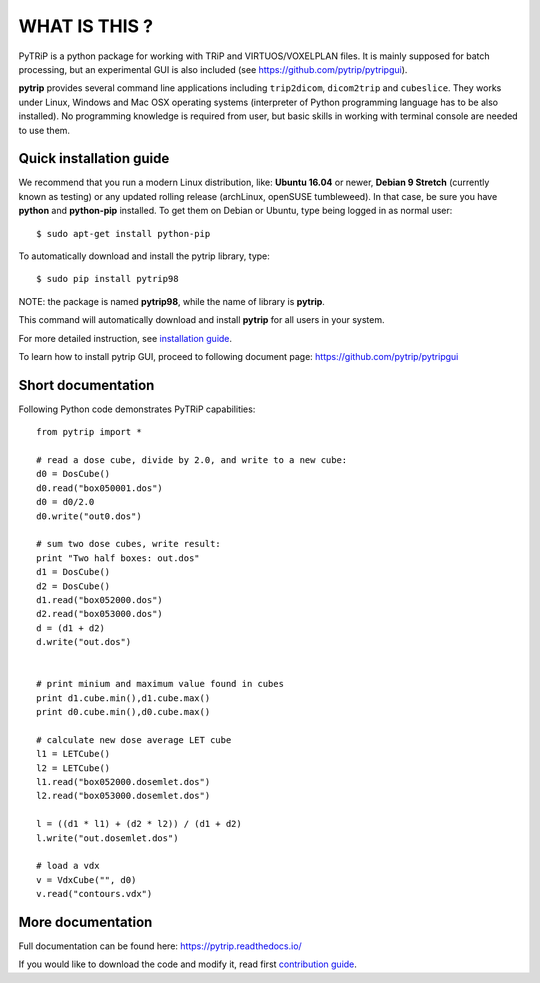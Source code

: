 WHAT IS THIS ?
==============

PyTRiP is a python package for working with TRiP and VIRTUOS/VOXELPLAN files.
It is mainly supposed for batch processing, but an experimental GUI is also included
(see https://github.com/pytrip/pytripgui).

**pytrip** provides several command line applications including ``trip2dicom``, ``dicom2trip`` and ``cubeslice``.
They works under Linux, Windows and Mac OSX operating systems
(interpreter of Python programming language has to be also installed).
No programming knowledge is required from user, but basic skills in working with terminal console are needed to use them.


Quick installation guide
------------------------

We recommend that you run a modern Linux distribution, like: **Ubuntu 16.04** or newer, **Debian 9 Stretch** (currently known as testing)
or any updated rolling release (archLinux, openSUSE tumbleweed). In that case, be sure you have **python**
and **python-pip** installed. To get them on Debian or Ubuntu, type being logged in as normal user::

    $ sudo apt-get install python-pip

To automatically download and install the pytrip library, type::

    $ sudo pip install pytrip98

NOTE: the package is named **pytrip98**, while the name of library is **pytrip**.

This command will automatically download and install **pytrip** for all users in your system.

For more detailed instruction, see `installation guide <INSTALL.rst>`__.

To learn how to install pytrip GUI, proceed to following document page: https://github.com/pytrip/pytripgui

Short documentation
-------------------

Following Python code demonstrates PyTRiP capabilities::

    from pytrip import *

    # read a dose cube, divide by 2.0, and write to a new cube:
    d0 = DosCube()
    d0.read("box050001.dos")
    d0 = d0/2.0
    d0.write("out0.dos")

    # sum two dose cubes, write result:
    print "Two half boxes: out.dos"
    d1 = DosCube()
    d2 = DosCube()
    d1.read("box052000.dos")
    d2.read("box053000.dos")
    d = (d1 + d2)
    d.write("out.dos")


    # print minium and maximum value found in cubes
    print d1.cube.min(),d1.cube.max()
    print d0.cube.min(),d0.cube.max()

    # calculate new dose average LET cube
    l1 = LETCube()
    l2 = LETCube()
    l1.read("box052000.dosemlet.dos")
    l2.read("box053000.dosemlet.dos")

    l = ((d1 * l1) + (d2 * l2)) / (d1 + d2)
    l.write("out.dosemlet.dos")

    # load a vdx
    v = VdxCube("", d0)
    v.read("contours.vdx")



More documentation
------------------

Full documentation can be found here:
https://pytrip.readthedocs.io/

If you would like to download the code and modify it, read first `contribution guide <CONTRIBUTING.rst>`__.



